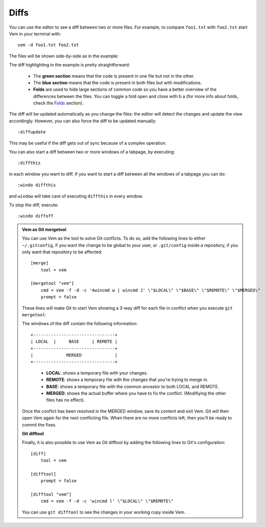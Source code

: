 
.. role:: key
.. default-role:: key

Diffs
=====

You can use the editor to see a diff between two or more files. For example, to
compare ``foo1.txt`` with ``foo2.txt`` start Vem in your terminal with::

    vem -d foo1.txt foo2.txt

The files will be shown side-by-side as in the example:

.. image:: /static/img/screenshots/diff.png
    :class: screenshot
    :target: /static/img/screenshots/diff.png

The diff highlighting in the example is pretty straightforward:

    * The **green section** means that the code is present in one file but not
      in the other.

    * The **blue section** means that the code is present in both files but with
      modifications.

    * **Folds** are used to hide large sections of common code so you have a
      better overview of the differences between the files. You can toggle a
      fold open and close with `b` `a` (for more info about folds, check the
      `Folds </docs/folds.html>`_ section).

The diff will be updated automatically as you change the files: the editor will
detect the changes and update the view accordingly. However, you can also force
the diff to be updated manually::

    :diffupdate

This may be useful if the diff gets out of sync because of a complex operation.

You can also start a diff between two or more windows of a tabpage, by
executing::

    :diffthis

in each window you want to diff. If you want to start a diff between all the
windows of a tabpage you can do::

    :windo diffthis

and ``window`` will take care of executing ``diffthis`` in every window.

To stop the diff, execute::

    :windo diffoff

.. admonition:: Vem as Git mergetool

    You can use Vem as the tool to solve Git conflicts. To do so, add the
    following lines to either ``~/.gitconfig``, if you want the change to be
    global to your user, or ``.git/config`` inside a repository, if you only
    want that repository to be affected::

        [merge]
            tool = vem

        [mergetool "vem"]
            cmd = vem -f -d -c '4wincmd w | wincmd J' \"$LOCAL\" \"$BASE\" \"$REMOTE\" \"$MERGED\"
            prompt = false

    These lines will make Git to start Vem showing a 3-way diff for each file in
    conflict when you execute ``git mergetool``:

    .. image:: /static/img/screenshots/git-mergetool.png
        :class: screenshot
        :target: /static/img/screenshots/git-mergetool.png

    The windows of the diff contain the following information:

    .. parsed-literal::
        :class: centered

        +--------------------------------+
        | LOCAL  |     BASE     | REMOTE |
        +--------------------------------+
        |             MERGED             |
        +--------------------------------+

    ..

        * **LOCAL**: shows a temporary file with your changes.

        * **REMOTE**: shows a temporary file with the changes that you're trying
          to merge in.

        * **BASE**: shows a temporary file with the common ancestor to both
          LOCAL and REMOTE.

        * **MERGED**: shows the actual buffer where you have to fix the
          conflict. (Modifiying the other files has no effect).

    Once the conflict has been resolved in the MERGED window, save its content
    and exit Vem. Git will then open Vem again for the next conflicting file.
    When there are no more conflicts left, then you'll be ready to commit the
    fixes.

    **Git difftool**

    Finally, it is also possible to use Vem as Git difftool by adding the
    following lines to Git's configuration::

        [diff]
            tool = vem

        [difftool]
            prompt = false

        [difftool "vem"]
            cmd = vem -f -d -c 'wincmd l' \"$LOCAL\" \"$REMOTE\"

    You can use ``git difftool`` to see the changes in your working copy inside
    Vem.

